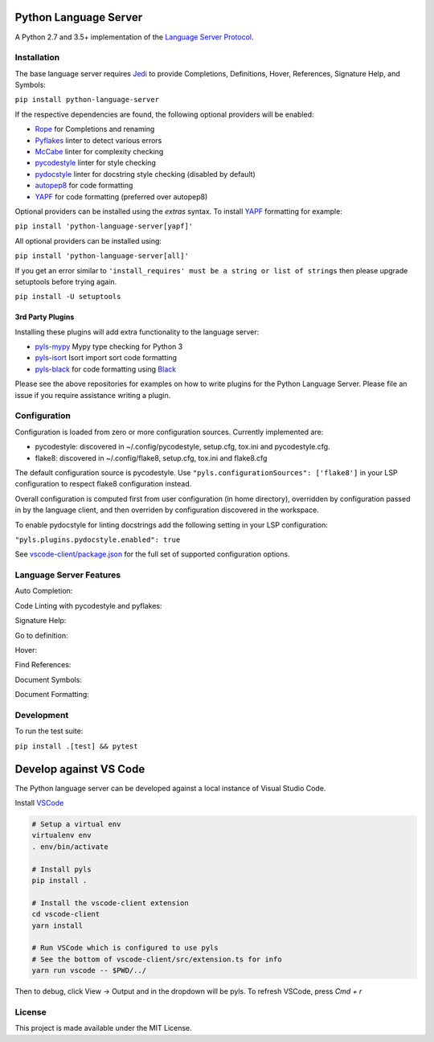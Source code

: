 Python Language Server
======================

.. image:: https://github.com/palantir/python-language-server/workflows/Linux%20tests/badge.svg
    :target: https://github.com/palantir/python-language-server/actions?query=workflow%3A%22Linux+tests%22

.. image:: https://github.com/palantir/python-language-server/workflows/Mac%20tests/badge.svg
    :target: https://github.com/palantir/python-language-server/actions?query=workflow%3A%22Mac+tests%22

.. image:: https://github.com/palantir/python-language-server/workflows/Windows%20tests/badge.svg
    :target: https://github.com/palantir/python-language-server/actions?query=workflow%3A%22Windows+tests%22

.. image:: https://img.shields.io/github/license/palantir/python-language-server.svg
     :target: https://github.com/palantir/python-language-server/blob/master/LICENSE

A Python 2.7 and 3.5+ implementation of the `Language Server Protocol`_.

Installation
------------

The base language server requires Jedi_ to provide Completions, Definitions, Hover, References, Signature Help, and
Symbols:

``pip install python-language-server``

If the respective dependencies are found, the following optional providers will be enabled:

* Rope_ for Completions and renaming
* Pyflakes_ linter to detect various errors
* McCabe_ linter for complexity checking
* pycodestyle_ linter for style checking
* pydocstyle_ linter for docstring style checking (disabled by default)
* autopep8_ for code formatting
* YAPF_ for code formatting (preferred over autopep8)

Optional providers can be installed using the `extras` syntax. To install YAPF_ formatting for example:

``pip install 'python-language-server[yapf]'``

All optional providers can be installed using:

``pip install 'python-language-server[all]'``

If you get an error similar to ``'install_requires' must be a string or list of strings`` then please upgrade setuptools before trying again. 

``pip install -U setuptools``

3rd Party Plugins
~~~~~~~~~~~~~~~~~
Installing these plugins will add extra functionality to the language server:

* pyls-mypy_ Mypy type checking for Python 3
* pyls-isort_ Isort import sort code formatting
* pyls-black_ for code formatting using Black_

Please see the above repositories for examples on how to write plugins for the Python Language Server. Please file an
issue if you require assistance writing a plugin.

Configuration
-------------

Configuration is loaded from zero or more configuration sources. Currently implemented are:

* pycodestyle: discovered in ~/.config/pycodestyle, setup.cfg, tox.ini and pycodestyle.cfg.
* flake8: discovered in ~/.config/flake8, setup.cfg, tox.ini and flake8.cfg

The default configuration source is pycodestyle. Use ``"pyls.configurationSources": ['flake8']`` in your LSP configuration to respect flake8 configuration instead.

Overall configuration is computed first from user configuration (in home directory), overridden by configuration
passed in by the language client, and then overriden by configuration discovered in the workspace.

To enable pydocstyle for linting docstrings add the following setting in your LSP configuration:

``"pyls.plugins.pydocstyle.enabled": true``

See `vscode-client/package.json`_ for the full set of supported configuration options.

.. _vscode-client/package.json: vscode-client/package.json

Language Server Features
------------------------

Auto Completion:

.. image:: https://raw.githubusercontent.com/palantir/python-language-server/develop/resources/auto-complete.gif

Code Linting with pycodestyle and pyflakes:

.. image:: https://raw.githubusercontent.com/palantir/python-language-server/develop/resources/linting.gif

Signature Help:

.. image:: https://raw.githubusercontent.com/palantir/python-language-server/develop/resources/signature-help.gif

Go to definition:

.. image:: https://raw.githubusercontent.com/palantir/python-language-server/develop/resources/goto-definition.gif

Hover:

.. image:: https://raw.githubusercontent.com/palantir/python-language-server/develop/resources/hover.gif

Find References:

.. image:: https://raw.githubusercontent.com/palantir/python-language-server/develop/resources/references.gif

Document Symbols:

.. image:: https://raw.githubusercontent.com/palantir/python-language-server/develop/resources/document-symbols.gif

Document Formatting:

.. image:: https://raw.githubusercontent.com/palantir/python-language-server/develop/resources/document-format.gif

Development
-----------

To run the test suite:

``pip install .[test] && pytest``

Develop against VS Code
=======================

The Python language server can be developed against a local instance of Visual Studio Code.

Install `VSCode <https://code.visualstudio.com/download>`_

.. code-block:: bash

    # Setup a virtual env
    virtualenv env
    . env/bin/activate

    # Install pyls
    pip install .

    # Install the vscode-client extension
    cd vscode-client
    yarn install

    # Run VSCode which is configured to use pyls
    # See the bottom of vscode-client/src/extension.ts for info
    yarn run vscode -- $PWD/../

Then to debug, click View -> Output and in the dropdown will be pyls.
To refresh VSCode, press `Cmd + r`

License
-------

This project is made available under the MIT License.

.. _Language Server Protocol: https://github.com/Microsoft/language-server-protocol
.. _Jedi: https://github.com/davidhalter/jedi
.. _Rope: https://github.com/python-rope/rope
.. _Pyflakes: https://github.com/PyCQA/pyflakes
.. _McCabe: https://github.com/PyCQA/mccabe
.. _pycodestyle: https://github.com/PyCQA/pycodestyle
.. _pydocstyle: https://github.com/PyCQA/pydocstyle
.. _YAPF: https://github.com/google/yapf
.. _autopep8: https://github.com/hhatto/autopep8
.. _pyls-mypy: https://github.com/tomv564/pyls-mypy
.. _pyls-isort: https://github.com/paradoxxxzero/pyls-isort
.. _pyls-black: https://github.com/rupert/pyls-black
.. _Black: https://github.com/ambv/black
